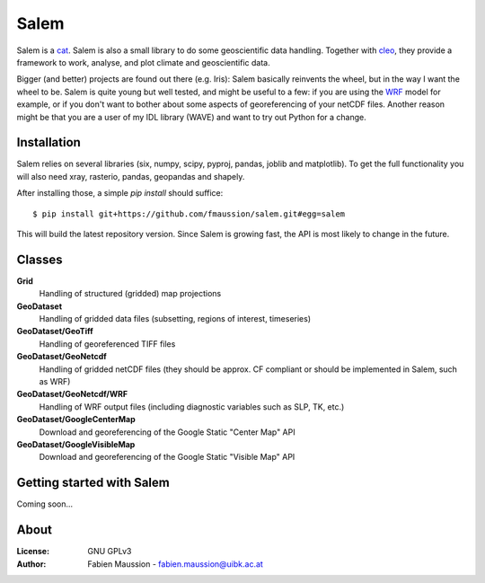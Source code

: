 .. -*- rst -*- -*- restructuredtext -*-
.. This file should be written using restructured text conventions

=====
Salem
=====

.. image:: https://travis-ci.org/fmaussion/salem.svg?branch=master
    :target: https://travis-ci.org/fmaussion/salem

.. image:: https://coveralls.io/repos/fmaussion/salem/badge.svg?branch=master&service=github
  :target: https://coveralls.io/github/fmaussion/salem?branch=master


Salem is a `cat <https://drive.google.com/file/d/0B-0AsTwFw61uSE0zaktOOVN5X1E/view?usp
=sharing>`_. Salem is also a small library to do some geoscientific data
handling. Together with `cleo <https://github.com/fmaussion/cleo>`_, they
provide a framework to work, analyse, and plot climate and geoscientific data.

Bigger (and better) projects are found out there (e.g. Iris): Salem basically
reinvents the wheel, but in the way I want the wheel to be. Salem is quite
young but well tested, and might be useful to a few: if you are using the
`WRF <http://www.wrf-model.org>`_ model for example, or if you don't want to
bother about some aspects of georeferencing of your netCDF files. Another
reason might be that you are a user of my IDL library (WAVE) and want to try
out Python for a change.

Installation
------------

Salem relies on several libraries (six, numpy, scipy, pyproj, pandas, joblib
and matplotlib). To get the full functionality you will also need xray,
rasterio, pandas, geopandas and shapely.

After installing those, a simple *pip install* should suffice::

    $ pip install git+https://github.com/fmaussion/salem.git#egg=salem

This will build the latest repository version. Since Salem is growing fast,
the API is most likely to change in the future.


Classes
-------

**Grid**
    Handling of structured (gridded) map projections

**GeoDataset**
    Handling of gridded data files (subsetting, regions of interest,
    timeseries)

**GeoDataset/GeoTiff**
    Handling of georeferenced TIFF files

**GeoDataset/GeoNetcdf**
    Handling of gridded netCDF files (they should be approx. CF compliant or
    should be implemented in Salem, such as WRF)

**GeoDataset/GeoNetcdf/WRF**
    Handling of WRF output files (including diagnostic variables such as
    SLP, TK, etc.)

**GeoDataset/GoogleCenterMap**
    Download and georeferencing of the Google Static "Center Map" API

**GeoDataset/GoogleVisibleMap**
    Download and georeferencing of the Google Static "Visible Map" API


Getting started with Salem
--------------------------

Coming soon...


About
-----

:License:
    GNU GPLv3

:Author:
    Fabien Maussion - fabien.maussion@uibk.ac.at
